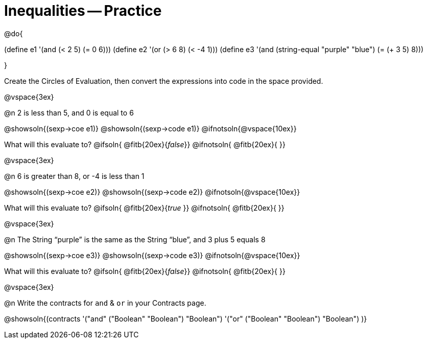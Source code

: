 = Inequalities -- Practice

@do{

(define e1 '(and (< 2 5) (= 0 6)))
(define e2 '(or (> 6 8) (< -4 1)))
(define e3 '(and (string-equal "purple" "blue") (= (+ 3 5) 8)))

}

Create the Circles of Evaluation, then convert the expressions into code in the space provided.

@vspace{3ex}


@n 2 is less than 5, and 0 is equal to 6

@showsoln{(sexp->coe e1)}
@showsoln{(sexp->code e1)}
@ifnotsoln{@vspace{10ex}}

What will this evaluate to?
@ifsoln{	@fitb{20ex}{_false_}}
@ifnotsoln{ @fitb{20ex}{       }}

@vspace{3ex}


@n 6 is greater than 8, or -4 is less than 1

@showsoln{(sexp->coe e2)}
@showsoln{(sexp->code e2)}
@ifnotsoln{@vspace{10ex}}

What will this evaluate to?
@ifsoln{	@fitb{20ex}{_true_ }}
@ifnotsoln{ @fitb{20ex}{       }}

@vspace{3ex}


@n The String “purple” is the same as the String “blue”, and 3 plus 5 equals 8

@showsoln{(sexp->coe e3)}
@showsoln{(sexp->code e3)}
@ifnotsoln{@vspace{10ex}}

What will this evaluate to?
@ifsoln{	@fitb{20ex}{_false_}}
@ifnotsoln{ @fitb{20ex}{       }}

@vspace{3ex}


@n Write the contracts for `and` {amp} `or` in your Contracts page.

@showsoln{(contracts
'("and" ("Boolean" "Boolean") "Boolean")
'("or" ("Boolean" "Boolean") "Boolean")
)}
